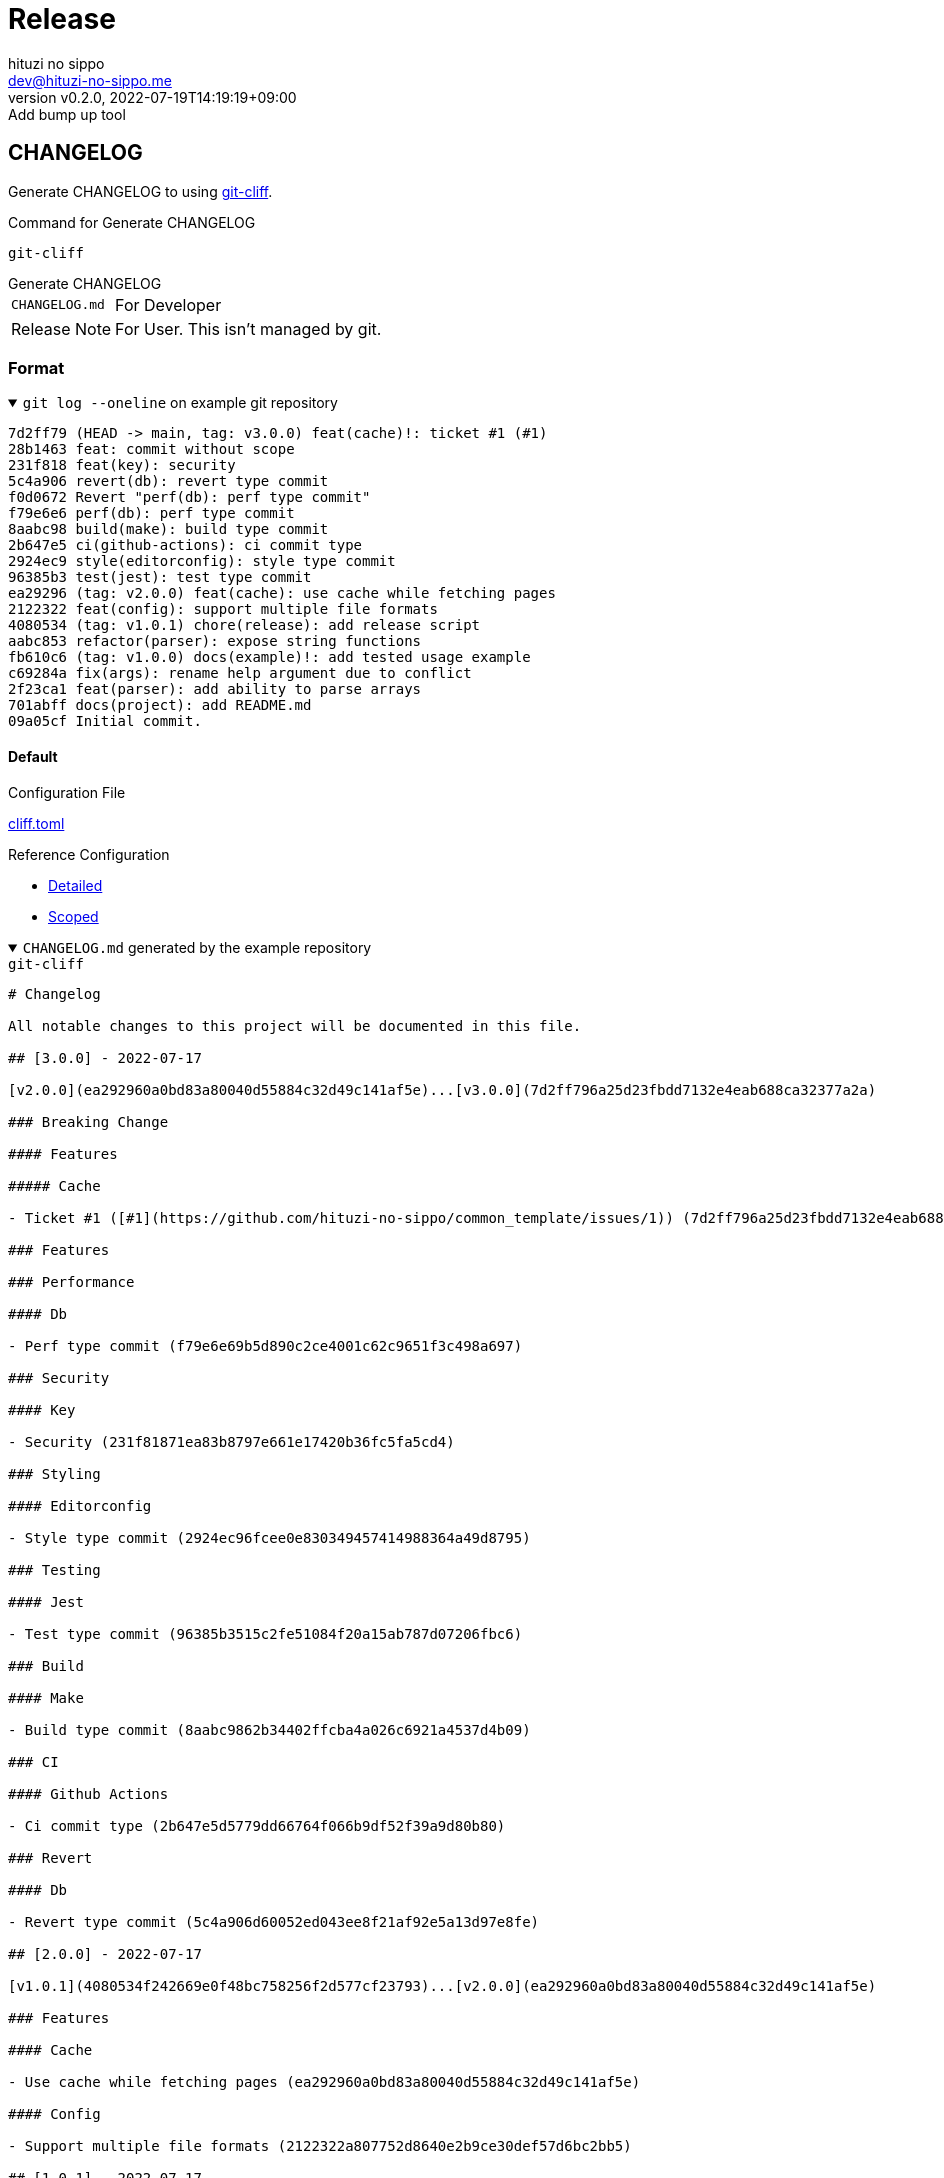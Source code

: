 = Release
:author: hituzi no sippo
:email: dev@hituzi-no-sippo.me
:revnumber: v0.2.0
:revdate: 2022-07-19T14:19:19+09:00
:revremark: Add bump up tool
:description: Release
:copyright: Copyright (C) 2022 {author}
// Custom Attributes
:creation_date: 2022-07-14T16:37:15+09:00
:root_directory_path: ../..

== CHANGELOG

:git_cliff_url: https://github.com/orhun/git-cliff
Generate CHANGELOG to using link:{git_cliff_url}[git-cliff^].

.Command for Generate CHANGELOG
`git-cliff`

.Generate CHANGELOG
[horizontal]
`CHANGELOG.md`:: For Developer
Release Note:: For User. This isn't managed by git.

=== Format

.`git log --oneline` on example git repository
[%collapsible%open]
====
....
7d2ff79 (HEAD -> main, tag: v3.0.0) feat(cache)!: ticket #1 (#1)
28b1463 feat: commit without scope
231f818 feat(key): security
5c4a906 revert(db): revert type commit
f0d0672 Revert "perf(db): perf type commit"
f79e6e6 perf(db): perf type commit
8aabc98 build(make): build type commit
2b647e5 ci(github-actions): ci commit type
2924ec9 style(editorconfig): style type commit
96385b3 test(jest): test type commit
ea29296 (tag: v2.0.0) feat(cache): use cache while fetching pages
2122322 feat(config): support multiple file formats
4080534 (tag: v1.0.1) chore(release): add release script
aabc853 refactor(parser): expose string functions
fb610c6 (tag: v1.0.0) docs(example)!: add tested usage example
c69284a fix(args): rename help argument due to conflict
2f23ca1 feat(parser): add ability to parse arrays
701abff docs(project): add README.md
09a05cf Initial commit.
....
====

:git_cliff_v081_url: {git_cliff_url}/blob/v0.8.1
:detailed_config_link: link:{git_cliff_v081_url}/examples/detailed.toml[Detailed^]
:scoped_config_link: link:{git_cliff_v081_url}/examples/scoped.toml[Scoped^]
==== Default

.Configuration File
link:{root_directory_path}/cliff.toml[cliff.toml^]

.Reference Configuration
* {detailed_config_link}
* {scoped_config_link}

.`CHANGELOG.md` generated by the example repository
[%collapsible%open]
====
.`git-cliff`
[source, MarkDown]
----
# Changelog

All notable changes to this project will be documented in this file.

## [3.0.0] - 2022-07-17

[v2.0.0](ea292960a0bd83a80040d55884c32d49c141af5e)...[v3.0.0](7d2ff796a25d23fbdd7132e4eab688ca32377a2a)

### Breaking Change

#### Features

##### Cache

- Ticket #1 ([#1](https://github.com/hituzi-no-sippo/common_template/issues/1)) (7d2ff796a25d23fbdd7132e4eab688ca32377a2a)

### Features

### Performance

#### Db

- Perf type commit (f79e6e69b5d890c2ce4001c62c9651f3c498a697)

### Security

#### Key

- Security (231f81871ea83b8797e661e17420b36fc5fa5cd4)

### Styling

#### Editorconfig

- Style type commit (2924ec96fcee0e830349457414988364a49d8795)

### Testing

#### Jest

- Test type commit (96385b3515c2fe51084f20a15ab787d07206fbc6)

### Build

#### Make

- Build type commit (8aabc9862b34402ffcba4a026c6921a4537d4b09)

### CI

#### Github Actions

- Ci commit type (2b647e5d5779dd66764f066b9df52f39a9d80b80)

### Revert

#### Db

- Revert type commit (5c4a906d60052ed043ee8f21af92e5a13d97e8fe)

## [2.0.0] - 2022-07-17

[v1.0.1](4080534f242669e0f48bc758256f2d577cf23793)...[v2.0.0](ea292960a0bd83a80040d55884c32d49c141af5e)

### Features

#### Cache

- Use cache while fetching pages (ea292960a0bd83a80040d55884c32d49c141af5e)

#### Config

- Support multiple file formats (2122322a807752d8640e2b9ce30def57d6bc2bb5)

## [1.0.1] - 2022-07-17

[v1.0.0](fb610c6aa0d7e8b13278819eaa0bee10609ad572)...[v1.0.1](4080534f242669e0f48bc758256f2d577cf23793)

### Miscellaneous Tasks

#### Release

- Add release script (4080534f242669e0f48bc758256f2d577cf23793)

### Refactor

#### Parser

- Expose string functions (aabc853c4940d9d8791a92cef36ccd786aeb2946)

## [1.0.0] - 2022-07-17

### Breaking Change

#### Documentation

##### Example

- Add tested usage example (fb610c6aa0d7e8b13278819eaa0bee10609ad572)

### Bug Fixes

#### Args

- Rename help argument due to conflict (c69284a9c53055ae6bb42fcfe5c0e231ced72fbf)

### Documentation

#### Project

- Add README.md (701abffb06aafed1d4983451107a97a0c4ab17c2)

### Features

#### Parser

- Add ability to parse arrays (2f23ca1b8773c9250198499c260eba54a2e1644f)

<!-- generated by git-cliff -->
----
====

==== Release note

.Configuration File
link:{root_directory_path}/.git-cliff/release-note.toml[.git-cliff/release-note.toml^]

:keep_a_changelog_config_link: link:{git_cliff_v081_url}/examples/keepachangelog.toml[Keep a Changelog^]
.Reference Configuration
* {detailed_config_link}
* {scoped_config_link}
* {keep_a_changelog_config_link}

The following commit types aren't written in the release notes :

* refactor
* style
* test
* ci
* build
* chore

.Release note generated by the example repository
[%collapsible%open]
====
.`git-cliff --config .git-cliff/release-note.toml`
[source, MarkDown]
----
# Changelog

All notable changes to this project will be documented in this file.

The format is based on [Keep a Changelog](https://keepachangelog.com/en/1.0.0/),
and this project adheres to [Semantic Versioning](https://semver.org/spec/v2.0.0.html).

## [3.0.0] - 2022-07-17

### Breaking Change

#### Changed

##### Cache

- Ticket #1 ([#1](https://github.com/hituzi-no-sippo/common_template/issues/1)) (7d2ff796a25d23fbdd7132e4eab688ca32377a2a)

### Changed

#### Db

- Perf type commit (f79e6e69b5d890c2ce4001c62c9651f3c498a697)
- Revert type commit (5c4a906d60052ed043ee8f21af92e5a13d97e8fe)

#### Key

- Security (231f81871ea83b8797e661e17420b36fc5fa5cd4)

## [2.0.0] - 2022-07-17

### Added

#### Config

- Support multiple file formats (2122322a807752d8640e2b9ce30def57d6bc2bb5)

### Changed

#### Cache

- Use cache while fetching pages (ea292960a0bd83a80040d55884c32d49c141af5e)

## [1.0.0] - 2022-07-17

### Breaking Change

#### Documentation

##### Example

- Add tested usage example (fb610c6aa0d7e8b13278819eaa0bee10609ad572)

### Added

#### Parser

- Add ability to parse arrays (2f23ca1b8773c9250198499c260eba54a2e1644f)

### Documentation

#### Project

- Add README.md (701abffb06aafed1d4983451107a97a0c4ab17c2)

### Fixed

#### Args

- Rename help argument due to conflict (c69284a9c53055ae6bb42fcfe5c0e231ced72fbf)

<!-- generated by git-cliff -->
----
====

== Bump version

:cocogitto_url: https://docs.cocogitto.io
Bump version tool to using link:{cocogitto_url}[Cocogitto^].

.Configuration File
link:{root_directory_path}/cog.toml[cog.toml^]

=== Tag prefix

Tag prefix is `v`.
For examples `v0.1.0`, `v1.0.0`

Set `tag_prefix = "v"` to configuration file for Cocogitto.
link:{cocogitto_url}/guide/#tag-prefix[
This is Because Cocogitto has no prefix by default,^]


'''

:author_link: link:https://github.com/hituzi-no-sippo[{author}^]
Copyright (C) 2022 {author_link}
